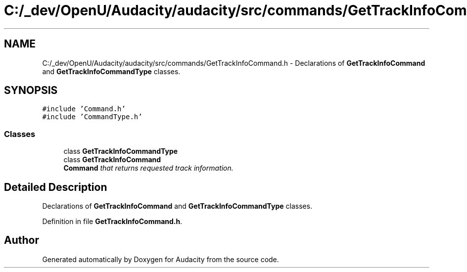 .TH "C:/_dev/OpenU/Audacity/audacity/src/commands/GetTrackInfoCommand.h" 3 "Thu Apr 28 2016" "Audacity" \" -*- nroff -*-
.ad l
.nh
.SH NAME
C:/_dev/OpenU/Audacity/audacity/src/commands/GetTrackInfoCommand.h \- Declarations of \fBGetTrackInfoCommand\fP and \fBGetTrackInfoCommandType\fP classes\&.  

.SH SYNOPSIS
.br
.PP
\fC#include 'Command\&.h'\fP
.br
\fC#include 'CommandType\&.h'\fP
.br

.SS "Classes"

.in +1c
.ti -1c
.RI "class \fBGetTrackInfoCommandType\fP"
.br
.ti -1c
.RI "class \fBGetTrackInfoCommand\fP"
.br
.RI "\fI\fBCommand\fP that returns requested track information\&. \fP"
.in -1c
.SH "Detailed Description"
.PP 
Declarations of \fBGetTrackInfoCommand\fP and \fBGetTrackInfoCommandType\fP classes\&. 


.PP
Definition in file \fBGetTrackInfoCommand\&.h\fP\&.
.SH "Author"
.PP 
Generated automatically by Doxygen for Audacity from the source code\&.
